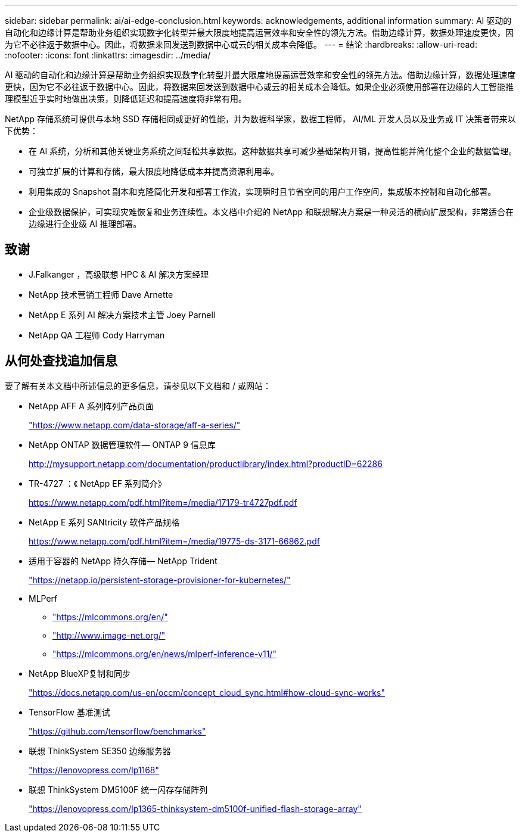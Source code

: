 ---
sidebar: sidebar 
permalink: ai/ai-edge-conclusion.html 
keywords: acknowledgements, additional information 
summary: AI 驱动的自动化和边缘计算是帮助业务组织实现数字化转型并最大限度地提高运营效率和安全性的领先方法。借助边缘计算，数据处理速度更快，因为它不必往返于数据中心。因此，将数据来回发送到数据中心或云的相关成本会降低。 
---
= 结论
:hardbreaks:
:allow-uri-read: 
:nofooter: 
:icons: font
:linkattrs: 
:imagesdir: ../media/


[role="lead"]
AI 驱动的自动化和边缘计算是帮助业务组织实现数字化转型并最大限度地提高运营效率和安全性的领先方法。借助边缘计算，数据处理速度更快，因为它不必往返于数据中心。因此，将数据来回发送到数据中心或云的相关成本会降低。如果企业必须使用部署在边缘的人工智能推理模型近乎实时地做出决策，则降低延迟和提高速度将非常有用。

NetApp 存储系统可提供与本地 SSD 存储相同或更好的性能，并为数据科学家，数据工程师， AI/ML 开发人员以及业务或 IT 决策者带来以下优势：

* 在 AI 系统，分析和其他关键业务系统之间轻松共享数据。这种数据共享可减少基础架构开销，提高性能并简化整个企业的数据管理。
* 可独立扩展的计算和存储，最大限度地降低成本并提高资源利用率。
* 利用集成的 Snapshot 副本和克隆简化开发和部署工作流，实现瞬时且节省空间的用户工作空间，集成版本控制和自动化部署。
* 企业级数据保护，可实现灾难恢复和业务连续性。本文档中介绍的 NetApp 和联想解决方案是一种灵活的横向扩展架构，非常适合在边缘进行企业级 AI 推理部署。




== 致谢

* J.Falkanger ，高级联想 HPC & AI 解决方案经理
* NetApp 技术营销工程师 Dave Arnette
* NetApp E 系列 AI 解决方案技术主管 Joey Parnell
* NetApp QA 工程师 Cody Harryman




== 从何处查找追加信息

要了解有关本文档中所述信息的更多信息，请参见以下文档和 / 或网站：

* NetApp AFF A 系列阵列产品页面
+
https://www.netapp.com/data-storage/aff-a-series/["https://www.netapp.com/data-storage/aff-a-series/"^]

* NetApp ONTAP 数据管理软件— ONTAP 9 信息库
+
http://mysupport.netapp.com/documentation/productlibrary/index.html?productID=62286["http://mysupport.netapp.com/documentation/productlibrary/index.html?productID=62286"^]

* TR-4727 ：《 NetApp EF 系列简介》
+
https://www.netapp.com/pdf.html?item=/media/17179-tr4727pdf.pdf["https://www.netapp.com/pdf.html?item=/media/17179-tr4727pdf.pdf"^]

* NetApp E 系列 SANtricity 软件产品规格
+
https://www.netapp.com/pdf.html?item=/media/19775-ds-3171-66862.pdf["https://www.netapp.com/pdf.html?item=/media/19775-ds-3171-66862.pdf"^]

* 适用于容器的 NetApp 持久存储— NetApp Trident
+
https://netapp.io/persistent-storage-provisioner-for-kubernetes/["https://netapp.io/persistent-storage-provisioner-for-kubernetes/"^]

* MLPerf
+
** https://mlcommons.org/en/["https://mlcommons.org/en/"^]
** http://www.image-net.org/["http://www.image-net.org/"^]
** https://mlcommons.org/en/news/mlperf-inference-v11/["https://mlcommons.org/en/news/mlperf-inference-v11/"^]


* NetApp BlueXP复制和同步
+
https://docs.netapp.com/us-en/occm/concept_cloud_sync.html#how-cloud-sync-works["https://docs.netapp.com/us-en/occm/concept_cloud_sync.html#how-cloud-sync-works"^]

* TensorFlow 基准测试
+
https://github.com/tensorflow/benchmarks["https://github.com/tensorflow/benchmarks"^]

* 联想 ThinkSystem SE350 边缘服务器
+
https://lenovopress.com/lp1168["https://lenovopress.com/lp1168"^]

* 联想 ThinkSystem DM5100F 统一闪存存储阵列
+
https://lenovopress.com/lp1365-thinksystem-dm5100f-unified-flash-storage-array["https://lenovopress.com/lp1365-thinksystem-dm5100f-unified-flash-storage-array"]


